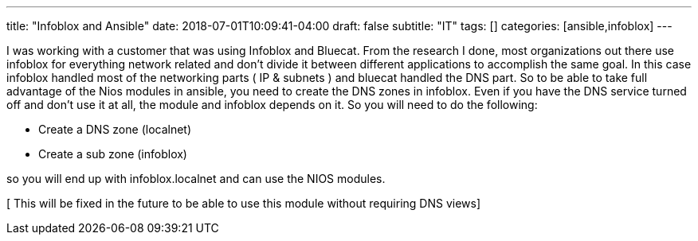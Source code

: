 ---
title: "Infoblox and Ansible"
date: 2018-07-01T10:09:41-04:00
draft: false
subtitle: "IT"
tags: []
categories: [ansible,infoblox]
---

I was working with a customer that was using Infoblox and Bluecat. From the research I done, most organizations out there use infoblox for everything network related and don't divide it between different applications to accomplish the same goal. In this case infoblox handled most of the networking parts ( IP & subnets ) and bluecat handled the DNS part. So to be able to take full advantage of the Nios modules in ansible, you need to create the DNS zones in infoblox. Even if you have the DNS service turned off and don't use it at all, the module and infoblox depends on it. So you will need to do the following:

* Create a DNS zone (localnet)
* Create a sub zone (infoblox)

so you will end up with infoblox.localnet and can use the NIOS modules.

[ This will be fixed in the future to be able to use this module without requiring DNS views]





